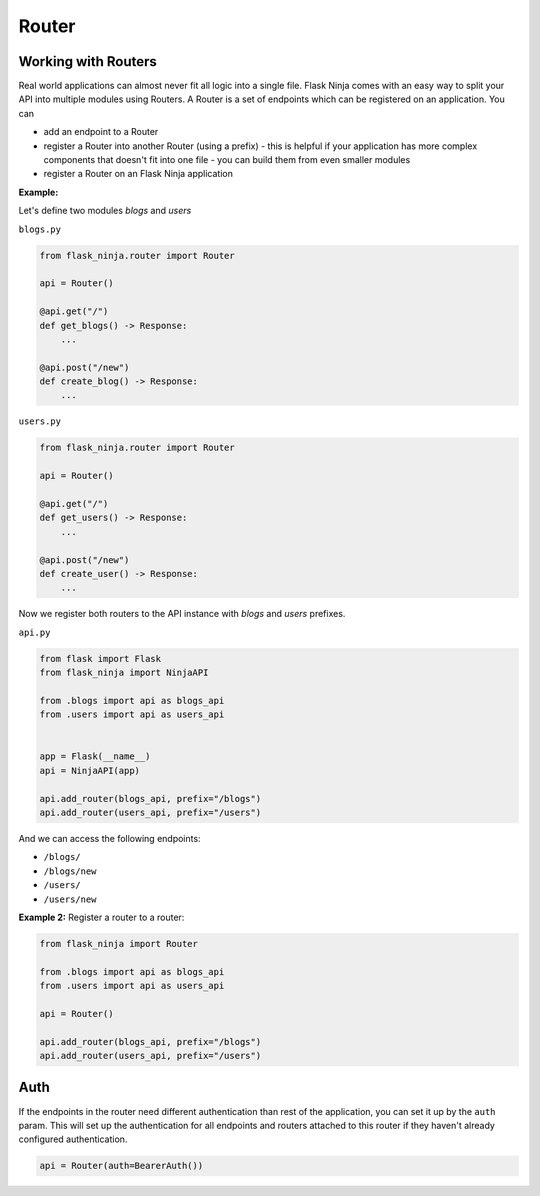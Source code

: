 Router
======

Working with Routers
````````````````````

Real world applications can almost never fit all logic into a single file.
Flask Ninja comes with an easy way to split your API into multiple modules using Routers.
A Router is a set of endpoints which can be registered on an application. You can

* add an endpoint to a Router
* register a Router into another Router (using a prefix) - this is helpful if your application has more complex components that doesn't fit into one file - you can build them from even smaller modules
* register a Router on an Flask Ninja application

**Example:**

Let's define two modules `blogs` and `users`

``blogs.py``

.. code-block:: python

    from flask_ninja.router import Router

    api = Router()

    @api.get("/")
    def get_blogs() -> Response:
        ...

    @api.post("/new")
    def create_blog() -> Response:
        ...


``users.py``

.. code-block:: python

    from flask_ninja.router import Router

    api = Router()

    @api.get("/")
    def get_users() -> Response:
        ...

    @api.post("/new")
    def create_user() -> Response:
        ...


Now we register both routers to the API instance with `blogs` and `users` prefixes.

``api.py``

.. code-block:: python

    from flask import Flask
    from flask_ninja import NinjaAPI

    from .blogs import api as blogs_api
    from .users import api as users_api


    app = Flask(__name__)
    api = NinjaAPI(app)

    api.add_router(blogs_api, prefix="/blogs")
    api.add_router(users_api, prefix="/users")


And we can access the following endpoints:

* ``/blogs/``
* ``/blogs/new``
* ``/users/``
* ``/users/new``

**Example 2:** Register a router to a router:

.. code-block:: python

    from flask_ninja import Router

    from .blogs import api as blogs_api
    from .users import api as users_api

    api = Router()

    api.add_router(blogs_api, prefix="/blogs")
    api.add_router(users_api, prefix="/users")

Auth
````

If the endpoints in the router need different authentication than rest of the application, you can set it up by the ``auth`` param. This will set up the authentication for all endpoints and routers attached to this router if they haven't already configured authentication.

.. code-block:: python

    api = Router(auth=BearerAuth())
